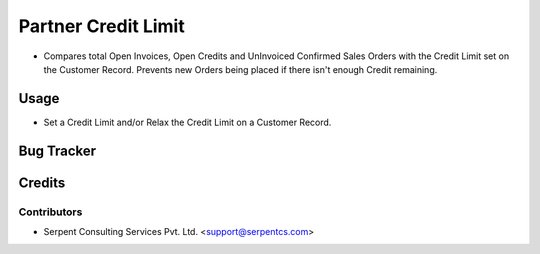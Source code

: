 ====================
Partner Credit Limit
====================

* Compares total Open Invoices, Open Credits and UnInvoiced Confirmed Sales Orders with the Credit Limit set on the Customer Record. Prevents new Orders being placed if there isn't enough Credit remaining.

Usage
=====

* Set a Credit Limit and/or Relax the Credit Limit on a Customer Record.

Bug Tracker
===========

Credits
=======

Contributors
------------

* Serpent Consulting Services Pvt. Ltd. <support@serpentcs.com>


